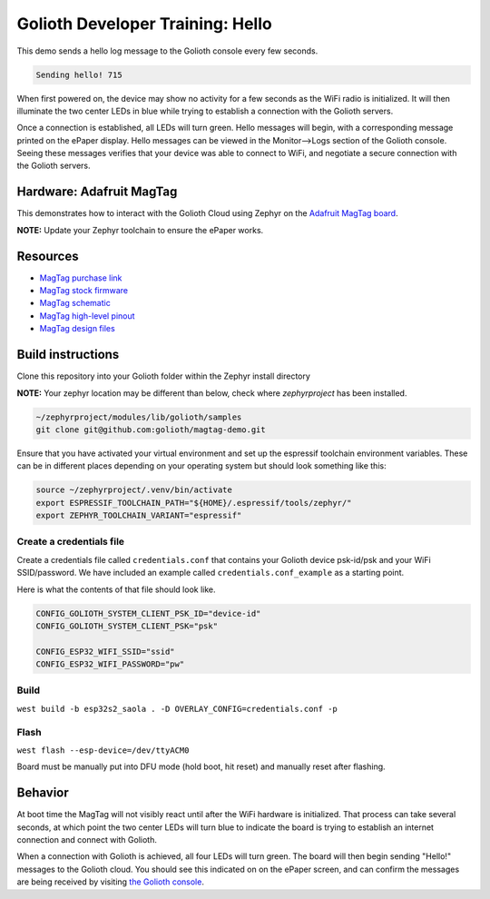 Golioth Developer Training: Hello
#################################

This demo sends a hello log message to the Golioth console every few seconds.

.. code-block::

   Sending hello! 715

When first powered on, the device may show no activity for a few seconds as the
WiFi radio is initialized. It will then illuminate the two center LEDs in blue
while trying to establish a connection with the Golioth servers.

Once a connection is established, all LEDs will turn green. Hello messages will
begin, with a corresponding message printed on the ePaper display. Hello
messages can be viewed in the Monitor-->Logs section of the Golioth console.
Seeing these messages verifies that your device was able to connect to WiFi, and
negotiate a secure connection with the Golioth servers.

Hardware: Adafruit MagTag
*************************

This demonstrates how to interact with the Golioth Cloud using Zephyr on the
`Adafruit MagTag board`_.

**NOTE:** Update your Zephyr toolchain to ensure the ePaper works.

Resources
*********

* `MagTag purchase link`_
* `MagTag stock firmware`_ 
* `MagTag schematic`_
* `MagTag high-level pinout`_
* `MagTag design files`_


Build instructions
******************

Clone this repository into your Golioth folder within the Zephyr install
directory

**NOTE:** Your zephyr location may be different than below, check where
`zephyrproject` has been installed.

.. code-block:: bash

   ~/zephyrproject/modules/lib/golioth/samples
   git clone git@github.com:golioth/magtag-demo.git

Ensure that you have activated your virtual environment and set up the
espressif toolchain environment variables. These can be in different places
depending on your operating system but should look something like this:

.. code-block:: bash

   source ~/zephyrproject/.venv/bin/activate
   export ESPRESSIF_TOOLCHAIN_PATH="${HOME}/.espressif/tools/zephyr/"
   export ZEPHYR_TOOLCHAIN_VARIANT="espressif"

Create a credentials file
=========================

Create a credentials file called ``credentials.conf`` that contains your
Golioth device psk-id/psk and your WiFi SSID/password. We have included an
example called ``credentials.conf_example`` as a starting point.

Here is what the contents of that file should look like.

.. code-block::

   CONFIG_GOLIOTH_SYSTEM_CLIENT_PSK_ID="device-id"
   CONFIG_GOLIOTH_SYSTEM_CLIENT_PSK="psk"

   CONFIG_ESP32_WIFI_SSID="ssid"
   CONFIG_ESP32_WIFI_PASSWORD="pw"

Build
=====

``west build -b esp32s2_saola . -D OVERLAY_CONFIG=credentials.conf -p``

Flash
=====

``west flash --esp-device=/dev/ttyACM0``

Board must be manually put into DFU mode (hold boot, hit reset) and manually
reset after flashing.

Behavior
********

At boot time the MagTag will not visibly react until after the WiFi hardware is
initialized. That process can take several seconds, at which point the two center
LEDs will turn blue to indicate the board is trying to establish an internet
connection and connect with Golioth.

When a connection with Golioth is achieved, all four LEDs will turn green. The
board will then begin sending "Hello!" messages to the Golioth cloud. You should
see this indicated on on the ePaper screen, and can confirm the messages are
being received by visiting `the Golioth console`_.

.. _Adafruit MagTag board: https://learn.adafruit.com/adafruit-magtag
.. _MagTag purchase link: https://www.adafruit.com/magtag
.. _MagTag stock firmware: https://learn.adafruit.com/adafruit-magtag/downloads#all-in-one-shipping-demo-3077979-2
.. _MagTag schematic: https://learn.adafruit.com/assets/96946
.. _MagTag high-level pinout: https://github.com/adafruit/Adafruit_MagTag_PCBs/blob/main/Adafruit%20MagTag%20ESP32-S2%20pinout.pdf
.. _MagTag design files: https://github.com/adafruit/Adafruit_MagTag_PCBs
.. _AdafruitAdafruit MagTag board: https://www.adafruit.com/magtag
.. _the Golioth console: https://console.golioth.io/
